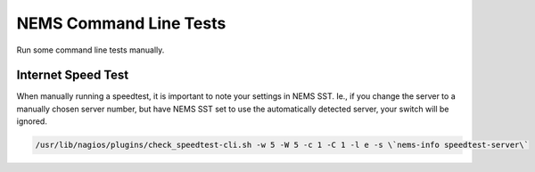 NEMS Command Line Tests
=======================

Run some command line tests manually.

Internet Speed Test
-------------------

When manually running a speedtest, it is important to note your settings
in NEMS SST. Ie., if you change the server to a manually chosen server
number, but have NEMS SST set to use the automatically detected server,
your switch will be ignored.

.. code-block:: console

    /usr/lib/nagios/plugins/check_speedtest-cli.sh -w 5 -W 5 -c 1 -C 1 -l e -s \`nems-info speedtest-server\`
